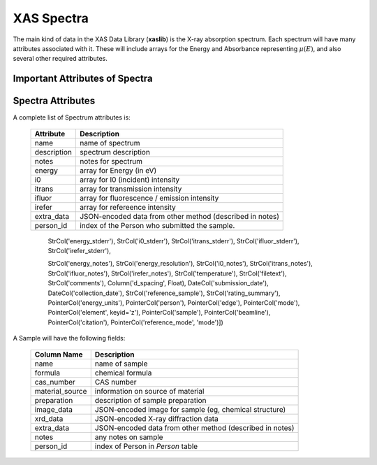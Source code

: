 
.. _Spectra:

XAS Spectra
===========================

The main kind of data in the XAS Data Library (**xaslib**) is the X-ray
absorption spectrum.  Each spectrum will have many attributes associated
with it.  These will include arrays for the Energy and Absorbance
representing :math:`\mu(E)`, and also several other required attributes.

Important Attributes of Spectra
-------------------------------------


Spectra Attributes
---------------------------------

A complete list of Spectrum attributes is:


   =================   ===========================================================
    Attribute           Description
   =================   ===========================================================
    name                name of spectrum
    description         spectrum description 
    notes               notes for spectrum
    energy              array for Energy (in eV)
    i0                  array for I0 (incident) intensity
    itrans              array for transmission intensity
    ifluor              array for fluorescence / emission intensity
    irefer              array for refereence intensity
    
    extra_data          JSON-encoded data from other method (described in notes)
    person_id           index of the Person who submitted the sample.
   =================   ===========================================================



                                StrCol('energy_stderr'),
                                StrCol('i0_stderr'),
                                StrCol('itrans_stderr'),
                                StrCol('ifluor_stderr'),
                                StrCol('irefer_stderr'),
				
                                StrCol('energy_notes'),
                                StrCol('energy_resolution'),
                                StrCol('i0_notes'),
                                StrCol('itrans_notes'),
                                StrCol('ifluor_notes'),
                                StrCol('irefer_notes'),
                                StrCol('temperature'),
                                StrCol('filetext'),
                                StrCol('comments'),
                                Column('d_spacing', Float),
                                DateCol('submission_date'),
                                DateCol('collection_date'),
                                StrCol('reference_sample'),
                                StrCol('rating_summary'),
                                PointerCol('energy_units'),
                                PointerCol('person'),
                                PointerCol('edge'),
                                PointerCol('mode'),
                                PointerCol('element', keyid='z'),
                                PointerCol('sample'),
                                PointerCol('beamline'),
                                PointerCol('citation'),
                                PointerCol('reference_mode', 'mode')])


A Sample will have the following fields:

   =====================   ===========================================================
    Column Name             Description
   =====================   ===========================================================
    name                    name of sample
    formula                 chemical formula
    cas_number              CAS number
    material_source         information on source of material
    preparation             description of sample preparation
    image_data              JSON-encoded image for sample (eg, chemical structure)
    xrd_data                JSON-encoded X-ray diffraction data
    extra_data              JSON-encoded data from other method (described in notes)
    notes                   any notes on sample
    person_id               index of Person in `Person` table
   =====================   ===========================================================

   
